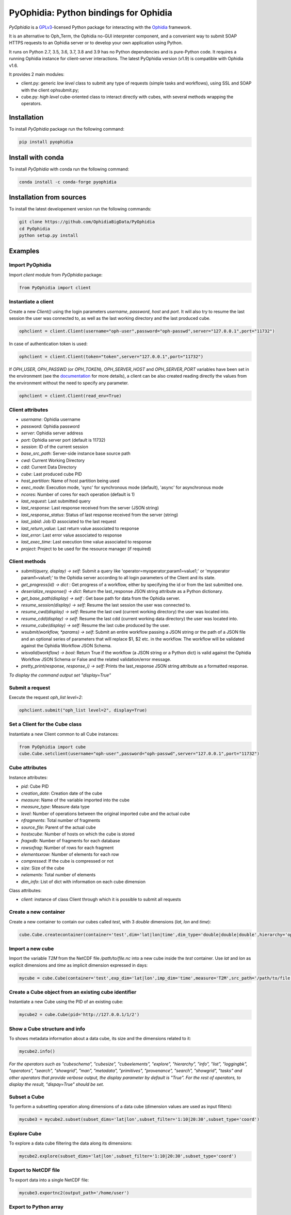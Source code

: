 PyOphidia: Python bindings for Ophidia
======================================

*PyOphidia* is a GPLv3_-licensed Python package for interacting with the Ophidia_ framework.

It is an alternative to Oph_Term, the Ophidia no-GUI interpreter component, and a convenient way to submit SOAP HTTPS requests to an Ophidia server or to develop your own application using Python. 

It runs on Python 2.7, 3.5, 3.6, 3.7, 3.8 and 3.9 has no Python dependencies and is pure-Python code. It requires a running Ophidia instance for client-server interactions. The latest PyOphidia version (v1.9) is compatible with Ophidia v1.6.

It provides 2 main modules:

- client.py: generic *low level* class to submit any type of requests (simple tasks and workflows), using SSL and SOAP with the client ophsubmit.py;
- cube.py: *high level* cube-oriented class to interact directly with cubes, with several methods wrapping the operators.

Installation
------------
To install *PyOphidia* package run the following command:

.. code-block:: bash 

   pip install pyophidia

Install with conda
------------------

To install *PyOphidia* with conda run the following command:

.. code-block:: bash 

   conda install -c conda-forge pyophidia 

Installation from sources
-------------------------
To install the latest developement version run the following commands:

.. code-block:: bash 

   git clone https://github.com/OphidiaBigData/PyOphidia
   cd PyOphidia
   python setup.py install

   
Examples
--------

Import PyOphidia
^^^^^^^^^^^^^^^^
Import *client* module from *PyOphidia* package:

.. code-block:: python

   from PyOphidia import client

Instantiate a client
^^^^^^^^^^^^^^^^^^^^
Create a new *Client()* using the login parameters *username*, *password*, *host* and *port*.
It will also try to resume the last session the user was connected to, as well as the last working directory and the last produced cube.

.. code-block:: python

   ophclient = client.Client(username="oph-user",password="oph-passwd",server="127.0.0.1",port="11732")

In case of authentication token is used:

.. code-block:: python

   ophclient = client.Client(token="token",server="127.0.0.1",port="11732")


If *OPH_USER*, *OPH_PASSWD* (or *OPH_TOKEN*), *OPH_SERVER_HOST* and *OPH_SERVER_PORT* variables have been set in the environment (see the documentation_ for more details), a client can be also created reading directly the values from the environment without the need to specify any parameter. 

.. code-block:: python

   ophclient = client.Client(read_env=True)


Client attributes
^^^^^^^^^^^^^^^^^
- *username*: Ophidia username
- *password*: Ophidia password
- *server*: Ophidia server address
- *port*: Ophidia server port (default is 11732)
- *session*: ID of the current session
- *base_src_path*: Server-side instance base source path
- *cwd*: Current Working Directory
- *cdd*: Current Data Directory
- *cube*: Last produced cube PID
- *host_partition*: Name of host partition being used
- *exec_mode*: Execution mode, 'sync' for synchronous mode (default), 'async' for asynchronous mode
- *ncores*: Number of cores for each operation (default is 1)
- *last_request*: Last submitted query
- *last_response*: Last response received from the server (JSON string)
- *last_response_status*: Status of last response received from the server (string)
- *last_jobid*: Job ID associated to the last request
- *last_return_value*: Last return value associated to response
- *last_error*: Last error value associated to response
- *last_exec_time*: Last execution time value associated to response
- *project*: Project to be used for the resource manager (if required)

Client methods
^^^^^^^^^^^^^^
- *submit(query, display) -> self*: Submit a query like 'operator=myoperator;param1=value1;' or 'myoperator param1=value1;' to the Ophidia server according to all login parameters of the Client and its state.
- *get_progress(id) -> dict* : Get progress of a workflow, either by specifying the id or from the last submitted one.
- *deserialize_response() -> dict*: Return the last_response JSON string attribute as a Python dictionary.
- *get_base_path(display) -> self* : Get base path for data from the Ophidia server.
- *resume_session(display) -> self*: Resume the last session the user was connected to.
- *resume_cwd(display) -> self*: Resume the last cwd (current working directory) the user was located into.
- *resume_cdd(display) -> self*: Resume the last cdd (current working data directory) the user was located into.
- *resume_cube(display) -> self*: Resume the last cube produced by the user.
- *wsubmit(workflow, \*params) -> self*: Submit an entire workflow passing a JSON string or the path of a JSON file and an optional series of parameters that will replace $1, $2 etc. in the workflow. The workflow will be validated against the Ophidia Workflow JSON Schema.
- *wisvalid(workflow) -> bool*: Return True if the workflow (a JSON string or a Python dict) is valid against the Ophidia Workflow JSON Schema or False and the related validation/error message.
- *pretty_print(response, response_i) -> self*: Prints the last_response JSON string attribute as a formatted response.

*To display the command output set "display=True"* 

Submit a request
^^^^^^^^^^^^^^^^
Execute the request *oph_list level=2*:

.. code-block:: python

   ophclient.submit("oph_list level=2", display=True)

Set a Client for the Cube class
^^^^^^^^^^^^^^^^^^^^^^^^^^^^^^^
Instantiate a new Client common to all Cube instances:

.. code-block:: python

   from PyOphidia import cube
   cube.Cube.setclient(username="oph-user",password="oph-passwd",server="127.0.0.1",port="11732")

Cube attributes
^^^^^^^^^^^^^^^
Instance attributes:

- *pid*: Cube PID
- *creation_date*: Creation date of the cube
- *measure*: Name of the variable imported into the cube
- *measure_type*: Measure data type
- *level*: Number of operations between the original imported cube and the actual cube
- *nfragments*: Total number of fragments
- *source_file*: Parent of the actual cube
- *hostxcube*: Number of hosts on which the cube is stored
- *fragxdb*: Number of fragments for each database
- *rowsxfrag*: Number of rows for each fragment
- *elementsxrow*: Number of elements for each row
- *compressed*: If the cube is compressed or not
- *size*: Size of the cube
- *nelements*: Total number of elements
- *dim_info*: List of dict with information on each cube dimension

Class attributes:

- *client*: instance of class Client through which it is possible to submit all requests
 
Create a new container
^^^^^^^^^^^^^^^^^^^^^^
Create a new container to contain our cubes called *test*, with 3 *double* dimensions (*lat*, *lon* and *time*):

.. code-block:: python

   cube.Cube.createcontainer(container='test',dim='lat|lon|time',dim_type='double|double|double',hierarchy='oph_base|oph_base|oph_time')

Import a new cube
^^^^^^^^^^^^^^^^^
Import the variable *T2M* from the NetCDF file */path/to/file.nc* into a new cube inside the *test* container. Use *lat* and *lon* as explicit dimensions and *time* as implicit dimension expressed in days:

.. code-block:: python

   mycube = cube.Cube(container='test',exp_dim='lat|lon',imp_dim='time',measure='T2M',src_path='/path/to/file.nc',exp_concept_level='c|c',imp_concept_level='d')

Create a Cube object from an existing cube identifier
^^^^^^^^^^^^^^^^^^^^^^^^^^^^^^^^^^^^^^^^^^^^^^^^^^^^^
Instantiate a new Cube using the PID of an existing cube:

.. code-block:: python

   mycube2 = cube.Cube(pid='http://127.0.0.1/1/2')

Show a Cube structure and info
^^^^^^^^^^^^^^^^^^^^^^^^^^^^^^
To shows metadata information about a data cube, its size and the dimensions related to it:

.. code-block:: python

   mycube2.info()

*For the operators such as "cubeschema", "cubesize", "cubeelements", "explore", "hierarchy", "info", "list", "loggingbk", "operators", "search", "showgrid", "man", "metadata", "primitives", "provenance", "search", "showgrid", "tasks" and other operators that provide verbose output, the display parameter by default is "True". For the rest of operators, to display the result, "dispay=True" should be set.*

Subset a Cube
^^^^^^^^^^^^^
To perform a subsetting operation along dimensions of a data cube (dimension values are used as input filters):

.. code-block:: python

   mycube3 = mycube2.subset(subset_dims='lat|lon',subset_filter='1:10|20:30',subset_type='coord')

Explore Cube
^^^^^^^^^^^^
To explore a data cube filtering the data along its dimensions:

.. code-block:: python

   mycube2.explore(subset_dims='lat|lon',subset_filter='1:10|20:30',subset_type='coord')

Export to NetCDF file
^^^^^^^^^^^^^^^^^^^^^
To export data into a single NetCDF file:

.. code-block:: python

   mycube3.exportnc2(output_path='/home/user')

Export to Python array
^^^^^^^^^^^^^^^^^^^^^^
To exports data in a python-friendly format:

.. code-block:: python

   data = mycube3.export_array(show_time='yes')

Run a Python script with Ophidia
^^^^^^^^^^^^^^^^^^^^^^^^^^^^^^^^
To run a Python script through Ophidia load or define the Python function in the script where PyOphidia is used (works only with Python 3), e.g.:

.. code-block:: python

	def myScript(arg1):
		import subprocess
		return subprocess.call('ls -la ' + arg1, shell=True)

	cube.Cube.script(python_code=True,script=myScript,args="/home/ophidia",display=True)


.. _GPLv3: http://www.gnu.org/licenses/gpl-3.0.txt
.. _Ophidia: http://ophidia.cmcc.it
.. _documentation: http://ophidia.cmcc.it/documentation/users/terminal/term_advanced.html#oph-terminal-environment
